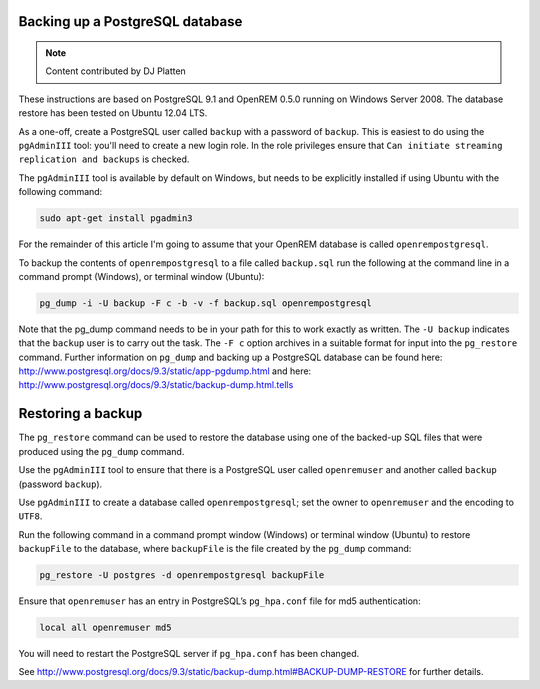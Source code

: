 Backing up a PostgreSQL database
================================

..  Note::  Content contributed by DJ Platten

These instructions are based on PostgreSQL 9.1 and OpenREM 0.5.0 running on Windows Server 2008. The database restore has been tested on Ubuntu 12.04 LTS.


As a one-off, create a PostgreSQL user called ``backup`` with a password of ``backup``. This is easiest to do using the ``pgAdminIII`` tool: you'll need to create a new login role. In the role privileges ensure that ``Can initiate streaming replication and backups`` is checked.

The ``pgAdminIII`` tool is available by default on Windows, but needs to be explicitly installed if using Ubuntu with the following command:

..  code-block:: posh

    sudo apt-get install pgadmin3

For the remainder of this article I'm going to assume that your OpenREM database is called ``openrempostgresql``.

To backup the contents of ``openrempostgresql`` to a file called ``backup.sql`` run the following at the command line in a command prompt (Windows), or terminal window (Ubuntu):

..  code-block:: posh

    pg_dump -i -U backup -F c -b -v -f backup.sql openrempostgresql

Note that the pg_dump command needs to be in your path for this to work exactly as written. The ``-U backup`` indicates that the ``backup`` user is to carry out the task. The ``-F c`` option archives in a suitable format for input into the ``pg_restore`` command. Further information on ``pg_dump`` and backing up a PostgreSQL database can be found here: http://www.postgresql.org/docs/9.3/static/app-pgdump.html and here: http://www.postgresql.org/docs/9.3/static/backup-dump.html.tells 

Restoring a backup
==================

The ``pg_restore`` command can be used to restore the database using one of the backed-up SQL files that were produced using the ``pg_dump`` command.

Use the ``pgAdminIII`` tool to ensure that there is a PostgreSQL user called ``openremuser`` and another called ``backup`` (password ``backup``).

Use ``pgAdminIII`` to create a database called ``openrempostgresql``; set the owner to ``openremuser`` and the encoding to ``UTF8``.

Run the following command in a command prompt window (Windows) or terminal window (Ubuntu) to restore ``backupFile`` to the database, where ``backupFile`` is the file created by the ``pg_dump`` command:

..  code-block:: posh

    pg_restore -U postgres -d openrempostgresql backupFile

Ensure that ``openremuser`` has an entry in PostgreSQL’s ``pg_hpa.conf`` file for md5 authentication:

..  code-block:: posh

    local all openremuser md5

You will need to restart the PostgreSQL server if ``pg_hpa.conf`` has been changed.

See http://www.postgresql.org/docs/9.3/static/backup-dump.html#BACKUP-DUMP-RESTORE for further details.